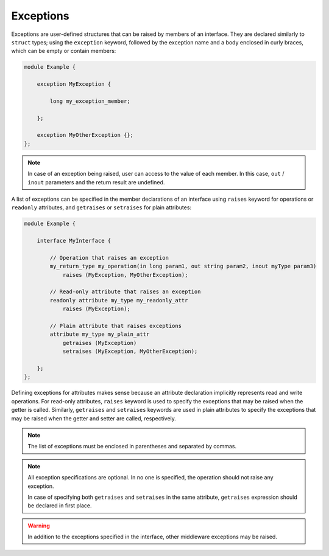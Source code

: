 .. _fastddsgen_interfaces_exceptions:

Exceptions
==========

Exceptions are user-defined structures that can be raised by members of an interface.
They are declared similarly to ``struct`` types; using the ``exception`` keyword,
followed by the exception name and a body enclosed in curly braces, which can be empty or contain members:

.. code-block:: omg-idl

    module Example {

        exception MyException {

            long my_exception_member;

        };

        exception MyOtherException {};
    };

.. note::
    In case of an exception being raised, user can access to the value of each member.
    In this case, ``out`` / ``inout`` parameters and the return result are undefined.

A list of exceptions can be specified in the member declarations of an interface
using ``raises`` keyword for operations or ``readonly`` attributes,
and ``getraises`` or ``setraises`` for plain attributes:

.. code-block:: omg-idl

    module Example {

        interface MyInterface {

            // Operation that raises an exception
            my_return_type my_operation(in long param1, out string param2, inout myType param3)
                raises (MyException, MyOtherException);

            // Read-only attribute that raises an exception
            readonly attribute my_type my_readonly_attr
                raises (MyException);

            // Plain attribute that raises exceptions
            attribute my_type my_plain_attr
                getraises (MyException)
                setraises (MyException, MyOtherException);

        };
    };

Defining exceptions for attributes makes sense because an attribute declaration
implicitly represents read and write operations. For read-only attributes, ``raises`` keyword
is used to specify the exceptions that may be raised when the getter is called.
Similarly, ``getraises`` and ``setraises`` keywords are used in plain attributes to specify
the exceptions that may be raised when the getter and setter are called, respectively.

.. note::
    The list of exceptions must be enclosed in parentheses and separated by commas.

.. note::
    All exception specifications are optional. In no one is specified, the operation should not raise any exception.

    In case of specifying both ``getraises`` and ``setraises`` in the same attribute,
    ``getraises`` expression should be declared in first place.

.. warning::
    In addition to the exceptions specified in the interface, other middleware
    exceptions may be raised.

